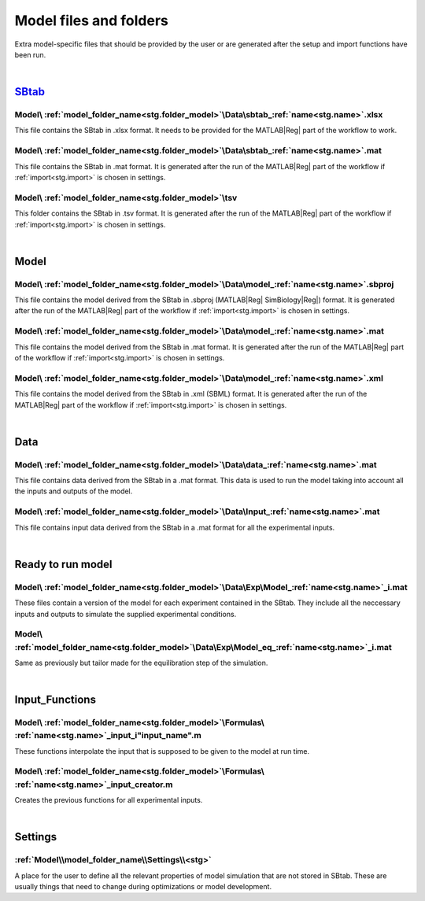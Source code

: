 .. _files:

Model files and folders 
=======================

Extra model-specific files that should be provided by the user or are generated after the setup and import functions have been run.

|

`SBtab <https://www.sbtab.net/>`_
---------------------------------

  .. _sbtab.xlsx:

Model\\ :ref:`model_folder_name<stg.folder_model>`\\Data\\sbtab\_\ :ref:`name<stg.name>`.xlsx
^^^^^^^^^^^^^^^^^^^^^^^^^^^^^^^^^^^^^^^^^^^^^^^^^^^^^^^^^^^^^^^^^^^^^^^^^^^^^^^^^^^^^^^^^^^^^

This file contains the SBtab in .xlsx format. 
It needs to be provided for the MATLAB\ |Reg| part of the workflow to work.

  .. _sbtab.mat:

Model\\ :ref:`model_folder_name<stg.folder_model>`\\Data\\sbtab\_\ :ref:`name<stg.name>`.mat
^^^^^^^^^^^^^^^^^^^^^^^^^^^^^^^^^^^^^^^^^^^^^^^^^^^^^^^^^^^^^^^^^^^^^^^^^^^^^^^^^^^^^^^^^^^^

This file contains the SBtab in .mat format.
It is generated after the run of the MATLAB\ |Reg| part of the workflow if :ref:`import<stg.import>` is chosen in settings.

  .. _sbtab.tsv:

Model\\ :ref:`model_folder_name<stg.folder_model>`\\tsv
^^^^^^^^^^^^^^^^^^^^^^^^^^^^^^^^^^^^^^^^^^^^^^^^^^^^^^^^

This folder contains the SBtab in .tsv format.
It is generated after the run of the MATLAB\ |Reg| part of the workflow if :ref:`import<stg.import>` is chosen in settings.

|

Model
-----

  .. _model.sbproj:

Model\\ :ref:`model_folder_name<stg.folder_model>`\\Data\\model\_\ :ref:`name<stg.name>`.sbproj
^^^^^^^^^^^^^^^^^^^^^^^^^^^^^^^^^^^^^^^^^^^^^^^^^^^^^^^^^^^^^^^^^^^^^^^^^^^^^^^^^^^^^^^^^^^^^^^

This file contains the model derived from the SBtab in .sbproj (MATLAB\ |Reg| SimBiology\ |Reg|) format.
It is generated after the run of the MATLAB\ |Reg| part of the workflow if :ref:`import<stg.import>` is chosen in settings.

  .. _model.mat:

Model\\ :ref:`model_folder_name<stg.folder_model>`\\Data\\model\_\ :ref:`name<stg.name>`.mat
^^^^^^^^^^^^^^^^^^^^^^^^^^^^^^^^^^^^^^^^^^^^^^^^^^^^^^^^^^^^^^^^^^^^^^^^^^^^^^^^^^^^^^^^^^^^

This file contains the model derived from the SBtab in .mat format.
It is generated after the run of the MATLAB\ |Reg| part of the workflow if :ref:`import<stg.import>` is chosen in settings.

  .. _model.xml:

Model\\ :ref:`model_folder_name<stg.folder_model>`\\Data\\model\_\ :ref:`name<stg.name>`.xml
^^^^^^^^^^^^^^^^^^^^^^^^^^^^^^^^^^^^^^^^^^^^^^^^^^^^^^^^^^^^^^^^^^^^^^^^^^^^^^^^^^^^^^^^^^^^

This file contains the model derived from the SBtab in .xml (SBML) format.
It is generated after the run of the MATLAB\ |Reg| part of the workflow if :ref:`import<stg.import>` is chosen in settings.

|

Data
----

  .. _data.mat:

Model\\ :ref:`model_folder_name<stg.folder_model>`\\Data\\data\_\ :ref:`name<stg.name>`.mat
^^^^^^^^^^^^^^^^^^^^^^^^^^^^^^^^^^^^^^^^^^^^^^^^^^^^^^^^^^^^^^^^^^^^^^^^^^^^^^^^^^^^^^^^^^^

This file contains data derived from the SBtab in a .mat format.
This data is used to run the model taking into account all the inputs and outputs of the model.

  .. _input.mat:

Model\\ :ref:`model_folder_name<stg.folder_model>`\\Data\\Input\_\ :ref:`name<stg.name>`.mat
^^^^^^^^^^^^^^^^^^^^^^^^^^^^^^^^^^^^^^^^^^^^^^^^^^^^^^^^^^^^^^^^^^^^^^^^^^^^^^^^^^^^^^^^^^^^^

This file contains input data derived from the SBtab in a .mat format for all the experimental inputs.

|

  .. _rr_model:

Ready to run model
------------------

  .. _rr_model.mat:

Model\\ :ref:`model_folder_name<stg.folder_model>`\\Data\\Exp\\Model\_\ :ref:`name<stg.name>`\_i.mat
^^^^^^^^^^^^^^^^^^^^^^^^^^^^^^^^^^^^^^^^^^^^^^^^^^^^^^^^^^^^^^^^^^^^^^^^^^^^^^^^^^^^^^^^^^^^^^^^^^^^

These files contain a version of the model for each experiment contained in the SBtab.
They include all the neccessary inputs and outputs to simulate the supplied experimental conditions.

  .. _rr_model_eq.mat:

Model\\ :ref:`model_folder_name<stg.folder_model>`\\Data\\Exp\\Model_eq\_\ :ref:`name<stg.name>`\_i.mat
^^^^^^^^^^^^^^^^^^^^^^^^^^^^^^^^^^^^^^^^^^^^^^^^^^^^^^^^^^^^^^^^^^^^^^^^^^^^^^^^^^^^^^^^^^^^^^^^^^^^^^^

Same as previously but tailor made for the equilibration step of the simulation.

|

  .. _files_functions:

Input_Functions
---------------

Model\\ :ref:`model_folder_name<stg.folder_model>`\\Formulas\\ :ref:`name<stg.name>`\_input_i"input_name".m
^^^^^^^^^^^^^^^^^^^^^^^^^^^^^^^^^^^^^^^^^^^^^^^^^^^^^^^^^^^^^^^^^^^^^^^^^^^^^^^^^^^^^^^^^^^^^^^^^^^^^^^^^^^

These functions interpolate the input that is supposed to be given to the model at run time.

Model\\ :ref:`model_folder_name<stg.folder_model>`\\Formulas\\ :ref:`name<stg.name>`\_input_creator.m
^^^^^^^^^^^^^^^^^^^^^^^^^^^^^^^^^^^^^^^^^^^^^^^^^^^^^^^^^^^^^^^^^^^^^^^^^^^^^^^^^^^^^^^^^^^^^^^^^^^^^

Creates the previous functions for all experimental inputs.

|

Settings
--------

:ref:`Model\\model_folder_name\\Settings\\<stg>`
^^^^^^^^^^^^^^^^^^^^^^^^^^^^^^^^^^^^^^^^^^^^^^^^

A place for the user to define all the relevant properties of model simulation that are not stored in SBtab.
These are usually things that need to change during optimizations or model development.
